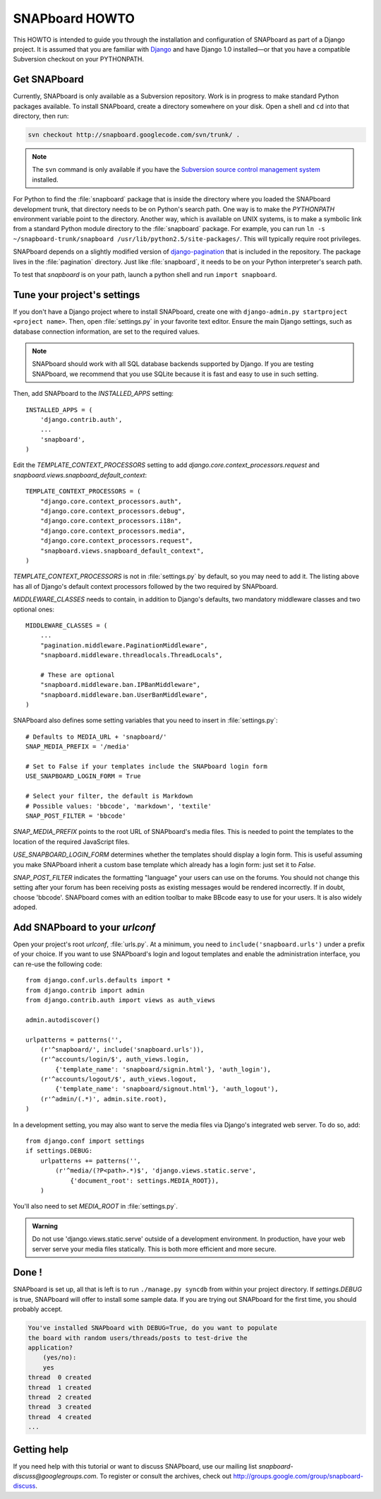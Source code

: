 .. _howto:

===============
SNAPboard HOWTO
===============

This HOWTO is intended to guide you through the installation and configuration
of SNAPboard as part of a Django project. It is assumed that you are familiar
with `Django`__ and have Django 1.0 installed—or that you have a compatible 
Subversion checkout on your PYTHONPATH.

__ http://www.djangoproject.com/

Get SNAPboard
=============

Currently, SNAPboard is only available as a Subversion repository. Work is in
progress to make standard Python packages available. To install SNAPboard,
create a directory somewhere on your disk. Open a shell and ``cd`` into that
directory, then run:

.. code-block:: bash

    svn checkout http://snapboard.googlecode.com/svn/trunk/ .

.. note::

    The ``svn`` command is only available if you have the `Subversion 
    source control management system`__ installed. 

    __ http://subversion.tigris.org/

For Python to find the :file:`snapboard` package that is inside the directory 
where you loaded the SNAPboard development trunk, that directory needs to be on
Python's search path. One way is to make the `PYTHONPATH` environment variable
point to the directory. Another way, which is available on UNIX
systems, is to make a symbolic link from a standard Python module directory to 
the :file:`snapboard` package. For example, you can run 
``ln -s ~/snapboard-trunk/snapboard /usr/lib/python2.5/site-packages/``. This 
will typically require root privileges.

SNAPboard depends on a slightly modified version of `django-pagination`__ that
is included in the repository. The package lives in the :file:`pagination` 
directory. Just like :file:`snapboard`, it needs to be on your Python 
interpreter's search path.

__ http://code.google.com/p/django-pagination/

To test that `snapboard` is on your path, launch a python shell and run ``import 
snapboard``.

Tune your project's settings
============================

If you don't have a Django project where to install SNAPboard, create one 
with ``django-admin.py startproject <project name>``. Then, open 
:file:`settings.py` in your favorite text editor. Ensure the main Django
settings, such as database connection information, are set to the required
values.

.. note::

    SNAPboard should work with all SQL database backends supported by Django. 
    If you are testing SNAPboard, we recommend that you use SQLite because it is
    fast and easy to use in such setting.

Then, add SNAPboard to the `INSTALLED_APPS` setting::

    INSTALLED_APPS = (
        'django.contrib.auth',
        ...
        'snapboard',
    )

Edit the `TEMPLATE_CONTEXT_PROCESSORS` setting to add 
`django.core.context_processors.request` and 
`snapboard.views.snapboard_default_context`::

    TEMPLATE_CONTEXT_PROCESSORS = (
        "django.core.context_processors.auth",
        "django.core.context_processors.debug",
        "django.core.context_processors.i18n",
        "django.core.context_processors.media",
        "django.core.context_processors.request",
        "snapboard.views.snapboard_default_context",
    )

`TEMPLATE_CONTEXT_PROCESSORS` is not in :file:`settings.py` by default, 
so you may need to add it. The listing above has all of Django's default
context processors followed by the two required by SNAPboard.

`MIDDLEWARE_CLASSES` needs to contain, in addition to Django's defaults, two 
mandatory middleware classes and two optional ones::

    MIDDLEWARE_CLASSES = (
        ...
        "pagination.middleware.PaginationMiddleware",
        "snapboard.middleware.threadlocals.ThreadLocals",

        # These are optional
        "snapboard.middleware.ban.IPBanMiddleware",
        "snapboard.middleware.ban.UserBanMiddleware",
    )

SNAPboard also defines some setting variables that you need to insert in
:file:`settings.py`::

    # Defaults to MEDIA_URL + 'snapboard/'
    SNAP_MEDIA_PREFIX = '/media'

    # Set to False if your templates include the SNAPboard login form
    USE_SNAPBOARD_LOGIN_FORM = True

    # Select your filter, the default is Markdown
    # Possible values: 'bbcode', 'markdown', 'textile'
    SNAP_POST_FILTER = 'bbcode'

`SNAP_MEDIA_PREFIX` points to the root URL of SNAPboard's media files. This 
is needed to point the templates to the location of the required JavaScript 
files.

`USE_SNAPBOARD_LOGIN_FORM` determines whether the templates should display 
a login form. This is useful assuming you make SNAPboard inherit a custom 
base template which already has a login form: just set it to `False`.

`SNAP_POST_FILTER` indicates the formatting "language" your users can 
use on the forums. You should not change this setting after your forum has 
been receiving posts as existing messages would be rendered incorrectly.
If in doubt, choose 'bbcode'. SNAPboard comes with an edition toolbar to 
make BBcode easy to use for your users. It is also widely adoped.

Add SNAPboard to your `urlconf`
===============================

Open your project's root `urlconf`, :file:`urls.py`. At a minimum, you 
need to ``include('snapboard.urls')`` under a prefix of your choice. If you
want to use SNAPboard's login and logout templates and enable the
administration interface, you can re-use the following code::

    from django.conf.urls.defaults import *
    from django.contrib import admin
    from django.contrib.auth import views as auth_views

    admin.autodiscover()

    urlpatterns = patterns('',
        (r'^snapboard/', include('snapboard.urls')),
        (r'^accounts/login/$', auth_views.login, 
            {'template_name': 'snapboard/signin.html'}, 'auth_login'),
        (r'^accounts/logout/$', auth_views.logout, 
            {'template_name': 'snapboard/signout.html'}, 'auth_logout'),
        (r'^admin/(.*)', admin.site.root),
    )

In a development setting, you may also want to serve the media files via
Django's integrated web server. To do so, add::

    from django.conf import settings
    if settings.DEBUG:
        urlpatterns += patterns('',
            (r'^media/(?P<path>.*)$', 'django.views.static.serve', 
                {'document_root': settings.MEDIA_ROOT}),
        )

You'll also need to set `MEDIA_ROOT` in :file:`settings.py`.

.. admonition:: Warning

    Do not use 'django.views.static.serve' outside of a development
    environment. In production, have your web server serve your media files 
    statically. This is both more efficient and more secure.

Done !
======

SNAPboard is set up, all that is left is to run ``./manage.py syncdb`` from
within your project directory. If `settings.DEBUG` is true, SNAPboard will
offer to install some sample data. If you are trying out SNAPboard for the 
first time, you should probably accept.
    
.. code-block:: python

        You've installed SNAPboard with DEBUG=True, do you want to populate
        the board with random users/threads/posts to test-drive the
        application?
            (yes/no):
            yes
        thread  0 created
        thread  1 created
        thread  2 created
        thread  3 created
        thread  4 created
        ...

Getting help
============

If you need help with this tutorial or want to discuss SNAPboard, use our 
mailing list `snapboard-discuss@googlegroups.com`. To register or consult the 
archives, check out http://groups.google.com/group/snapboard-discuss.

